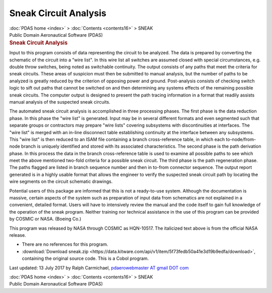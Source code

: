 ======================
Sneak Circuit Analysis
======================

.. container:: crumb

   :doc:`PDAS home <index>` > :doc:`Contents <contents16>` > SNEAK

.. container:: newbanner

   Public Domain Aeronautical Software (PDAS)  

.. container::
   :name: header

   .. rubric:: Sneak Circuit Analysis
      :name: sneak-circuit-analysis

Input to this program consists of data representing the circuit to be
analyzed. The data is prepared by converting the schematic of the
circuit into a \"wire list\". In this wire list all switches are assumed
closed with special circumstances, e.g. double throw switches, being
noted as switchable continuity. The output consists of any paths that
meet the criteria for sneak circuits. These areas of suspicion must then
be submitted to manual analysis, but the number of paths to be analyzed
is greatly reduced by the criterion of opposing power and ground.
Post-analysis consists of checking switch logic to sift out paths that
cannot be switched on and then determining any systems effects of the
remaining possible sneak circuits. The computer output is designed to
present the path tracing information in a format that readily assists
manual analysis of the suspected sneak circuits.

The automated sneak circuit analysis is accomplished in three processing
phases. The first phase is the data reduction phase. In this phase the
\"wire list\" is generated. Input may be in several different formats
and even segmented such that separate groups or contractors may prepare
\"wire lists\" covering subsystems with discontinuities at interfaces.
The \"wire list\" is merged with an in-line disconnect table
establishing continuity at the interface between any subsystems. This
\"wire list\" is then reduced to an ISAM file containing a branch
cross-reference table, in which each to-node/from-node branch is
uniquely identified and stored with its associated characteristics. The
second phase is the path derivation phase. In this process the data in
the branch cross-reference table is used to examine all possible paths
to see which meet the above mentioned two-fold criteria for a possible
sneak circuit. The third phase is the path regeneration phase. The paths
flagged are listed in branch sequence number and then in to-from
connector sequence. The output report generated is in a highly usable
format that allows the engineer to verify the suspected sneak circuit
path by locating the wire segments on the circuit schematic drawings.

Potential users of this package are informed that this is not a
ready-to-use system. Although the documentation is massive, certain
aspects of the system such as preparation of input data from schematics
are not explained in a convenient, detailed format. Users will have to
intensively review the manual and the code itself to gain full knowledge
of the operation of the sneak program. Neither training nor technical
assistance in the use of this program can be provided by COSMIC or NASA.
(Boeing Co.)

This program was released by NASA through COSMIC as HQN-10517. The
italicized text above is from the official NASA release.

-  There are no references for this program.
-  :download:`Download sneak.zip <https://data.kitware.com/api/v1/item/5f73fedb50a41e3d19b9edfa/download>`, containing the original
   source code. This is a Cobol program.



Last updated: 13 July 2017 by Ralph Carmichael, `pdaerowebmaster AT
gmail DOT com <mailto:pdaerowebmaster@gmail.com>`__

.. container:: crumb

   :doc:`PDAS home <index>` > :doc:`Contents <contents16>` > SNEAK

.. container:: newbanner

   Public Domain Aeronautical Software (PDAS)  
